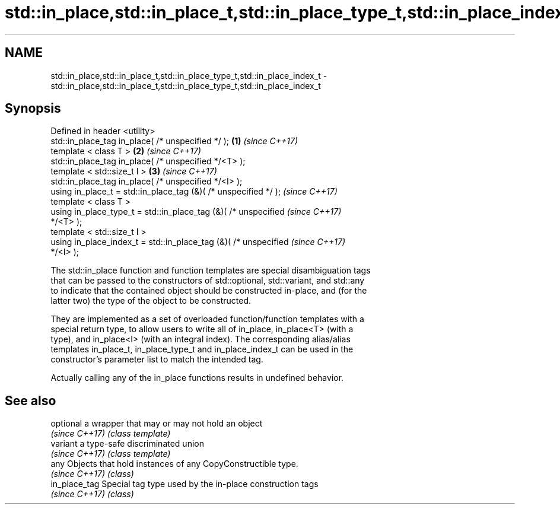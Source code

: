 .TH std::in_place,std::in_place_t,std::in_place_type_t,std::in_place_index_t 3 "Nov 16 2016" "2.1 | http://cppreference.com" "C++ Standard Libary"
.SH NAME
std::in_place,std::in_place_t,std::in_place_type_t,std::in_place_index_t \- std::in_place,std::in_place_t,std::in_place_type_t,std::in_place_index_t

.SH Synopsis
   Defined in header <utility>
   std::in_place_tag in_place( /* unspecified */ );                   \fB(1)\fP \fI(since C++17)\fP
   template < class T >                                               \fB(2)\fP \fI(since C++17)\fP
   std::in_place_tag in_place( /* unspecified */<T> );
   template < std::size_t I >                                         \fB(3)\fP \fI(since C++17)\fP
   std::in_place_tag in_place( /* unspecified */<I> );
   using in_place_t = std::in_place_tag (&)( /* unspecified */ );         \fI(since C++17)\fP
   template < class T >
   using in_place_type_t = std::in_place_tag (&)( /* unspecified          \fI(since C++17)\fP
   */<T> );
   template < std::size_t I >
   using in_place_index_t = std::in_place_tag (&)( /* unspecified         \fI(since C++17)\fP
   */<I> );

   The std::in_place function and function templates are special disambiguation tags
   that can be passed to the constructors of std::optional, std::variant, and std::any
   to indicate that the contained object should be constructed in-place, and (for the
   latter two) the type of the object to be constructed.

   They are implemented as a set of overloaded function/function templates with a
   special return type, to allow users to write all of in_place, in_place<T> (with a
   type), and in_place<I> (with an integral index). The corresponding alias/alias
   templates in_place_t, in_place_type_t and in_place_index_t can be used in the
   constructor's parameter list to match the intended tag.

   Actually calling any of the in_place functions results in undefined behavior.

.SH See also

   optional      a wrapper that may or may not hold an object
   \fI(since C++17)\fP \fI(class template)\fP
   variant       a type-safe discriminated union
   \fI(since C++17)\fP \fI(class template)\fP
   any           Objects that hold instances of any CopyConstructible type.
   \fI(since C++17)\fP \fI(class)\fP
   in_place_tag  Special tag type used by the in-place construction tags
   \fI(since C++17)\fP \fI(class)\fP
